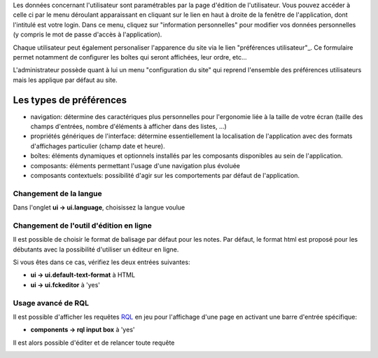 Les données concernant l'utilisateur sont paramétrables par la page
d'édition de l'utilisateur. Vous pouvez accéder à celle ci par le menu
déroulant apparaissant en cliquant sur le lien en haut à droite de la
fenêtre de l'application, dont l'intitulé est votre login. Dans ce
menu, cliquez sur "information personnelles" pour modifier vos données
personnelles (y compris le mot de passe d'accès à l'application).

Chaque utilisateur peut également personaliser l'apparence du site via le lien
"préférences utilisateur"_. Ce formulaire permet notamment de configurer les
boîtes qui seront affichées, leur ordre, etc...

L'administrateur possède quant à lui un menu "configuration du site" qui reprend l'ensemble des préférences utilisateurs mais les applique par défaut au site.


Les types de préférences
========================

- navigation: détermine des caractériques plus personnelles pour l'ergonomie liée à la taille de votre écran (taille des champs d'entrées, nombre d'éléments à afficher dans des listes, ...)
- propriétés génériques de l'interface: détermine essentiellement la localisation de l'application avec des formats d'affichages particulier (champ date et heure).
- boîtes: éléments dynamiques et optionnels installés par les composants disponibles au sein de l'application.
- composants: éléments permettant l'usage d'une navigation plus évoluée
- composants contextuels: possibilité d'agir sur les comportements par défaut de l'application.

Changement de la langue
-----------------------
Dans l'onglet **ui -> ui.language**, choisissez la langue voulue

Changement de l'outil d'édition en ligne
----------------------------------------
Il est possible de choisir le format de balisage par défaut pour les notes. Par défaut, le format html est proposé pour les débutants avec la possibilité d'utiliser un éditeur en ligne.

Si vous êtes dans ce cas, vérifiez les deux entrées suivantes:

- **ui -> ui.default-text-format** à HTML
- **ui -> ui.fckeditor** à 'yes'

Usage avancé de RQL
-------------------
Il est possible d'afficher les requêtes RQL_ en jeu pour l'affichage d'une page en activant une barre d'entrée spécifique:

- **components -> rql input box** à 'yes'

Il est alors possible d'éditer et de relancer toute requête

.. _"préférences utilisateur: myprefs
.. _RQL: doc/tut_rql
.. image:: doc/images/userprefs
